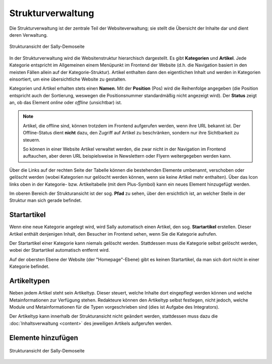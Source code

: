 Strukturverwaltung
==================

Die Strukturverwaltung ist der zentrale Teil der Websiteverwaltung; sie stellt
die Übersicht der Inhalte dar und dient deren Verwaltung.

.. figure:: /_static/backend-structure.png
   :align: center
   :width: 1013
   :height: 709
   :scale: 75%
   :alt: Strukturansicht der Sally-Demoseite

   Strukturansicht der Sally-Demoseite

In der Strukturverwaltung wird die Websitenstruktur hierarchisch dargestellt. Es
gibt **Kategorien** und **Artikel**. Jede Kategorie entspricht im Allgemeinen
einem Menüpunkt im Frontend der Website (d.h. die Navigation basiert in den
meisten Fällen allein auf der Kategorie-Struktur). Artikel enthalten dann den
eigentlichen Inhalt und werden in Kategorien einsortiert, um eine übersichtliche
Website zu gestalten.

Kategorien und Artikel erhalten stets einen **Namen**. Mit der **Position**
(Pos) wird die Reihenfolge angegeben (die Position entspricht auch der
Sortierung, weswegen die Positionsnummer standardmäßig nicht angezeigt wird).
Der **Status** zeigt an, ob das Element *online* oder *offline* (unsichtbar)
ist.

.. note::

  Artikel, die offline sind, können trotzdem im Frontend aufgerufen werden,
  wenn ihre URL bekannt ist. Der Offline-Status dient **nicht** dazu, den
  Zugriff auf Artikel zu beschränken, sondern nur ihre Sichtbarkeit zu steuern.

  So können in einer Website Artikel verwaltet werden, die zwar nicht in der
  Navigation im Frontend auftauchen, aber deren URL beispielsweise in
  Newslettern oder Flyern weitergegeben werden kann.

Über die Links auf der rechten Seite der Tabelle können die bestehenden
Elemente umbenannt, verschoben oder gelöscht werden (wobei Kategorien nur
gelöscht werden können, wenn sie keine Artikel mehr enthalten). Über das Icon
links oben in der Kategorie- bzw. Artikeltabelle (mit dem Plus-Symbol) kann ein
neues Element hinzugefügt werden.

Im oberen Bereich der Strukturansicht ist der sog. **Pfad** zu sehen, über den
ersichtlich ist, an welcher Stelle in der Struktur man sich gerade befindet.

Startartikel
------------

Wenn eine neue Kategorie angelegt wird, wird Sally automatisch einen Artikel,
den sog. **Startartikel** erstellen. Dieser Artikel enthält denjenigen Inhalt,
den Besucher im Frontend sehen, wenn Sie die Kategorie aufrufen.

Der Startartikel einer Kategorie kann niemals gelöscht werden. Stattdessen muss
die Kategorie selbst gelöscht werden, wobei der Startartikel automatisch
entfernt wird.

Auf der obersten Ebene der Website (der "Homepage"-Ebene) gibt es keinen
Startartikel, da man sich dort nicht in einer Kategorie befindet.

Artikeltypen
------------

Neben jedem Artikel steht sein Artikeltyp. Dieser steuert, welche Inhalte dort
eingepflegt werden können und welche Metainformationen zur Verfügung stehen.
Redakteure können den Artikeltyp selbst festlegen, nicht jedoch, welche Module
und Metainformationen für die Typen vorgeschrieben sind (dies ist Aufgabe des
Integrators).

Der Artikeltyp kann innerhalb der Strukturansicht nicht geändert werden,
stattdessen muss dazu die :doc:`Inhaltsverwaltung <content>` des jeweiligen
Artikels aufgerufen werden.

Elemente hinzufügen
-------------------


.. figure:: /_static/backend-structure-addcat.png
   :align: center
   :width: 1013
   :height: 709
   :scale: 75%
   :alt: Strukturansicht der Sally-Demoseite

   Strukturansicht der Sally-Demoseite
